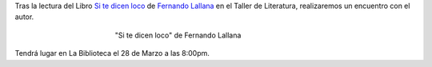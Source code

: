 .. title: Encuentro con el Autor Fernando Lallana
.. slug: encuentro-fernando-lallana
.. date: 2017-03-21 18:00
.. tags: Talleres, Actividades, Taller de Literatura
.. description: Encuentro con el Autor Fernando Lallana
.. type: micro
.. previewimage: /2017/encuentro.con.Fernando.Lallana.png

Tras la lectura del Libro `Si te dicen loco <http://www.editorialcelya.com/si-te-dicen-loco>`_ de `Fernando Lallana <https://twitter.com/flallanam>`_ en el Taller de Literatura, realizaremos un encuentro con el autor.

.. figure:: http://www.editorialcelya.com/pics/contenido/A.%20PORTADA.%20web.%20SI%20TE%20DICEN%20LOCO.jpg
  :align: center
  :figwidth: 400

  "Si te dicen loco" de Fernando Lallana

Tendrá lugar en La Biblioteca el 28 de Marzo a las 8:00pm.

.. slides::

  /2017/encuentro.con.Fernando.Lallana.png
